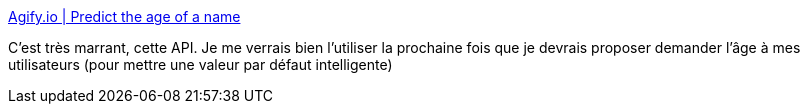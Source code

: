 :jbake-type: post
:jbake-status: published
:jbake-title: Agify.io | Predict the age of a name
:jbake-tags: api,age,statistiques,web,_mois_sept.,_année_2020
:jbake-date: 2020-09-28
:jbake-depth: ../
:jbake-uri: shaarli/1601319865000.adoc
:jbake-source: https://nicolas-delsaux.hd.free.fr/Shaarli?searchterm=https%3A%2F%2Fagify.io%2F&searchtags=api+age+statistiques+web+_mois_sept.+_ann%C3%A9e_2020
:jbake-style: shaarli

https://agify.io/[Agify.io | Predict the age of a name]

C'est très marrant, cette API. Je me verrais bien l'utiliser la prochaine fois que je devrais proposer demander l'âge à mes utilisateurs (pour mettre une valeur par défaut intelligente)
